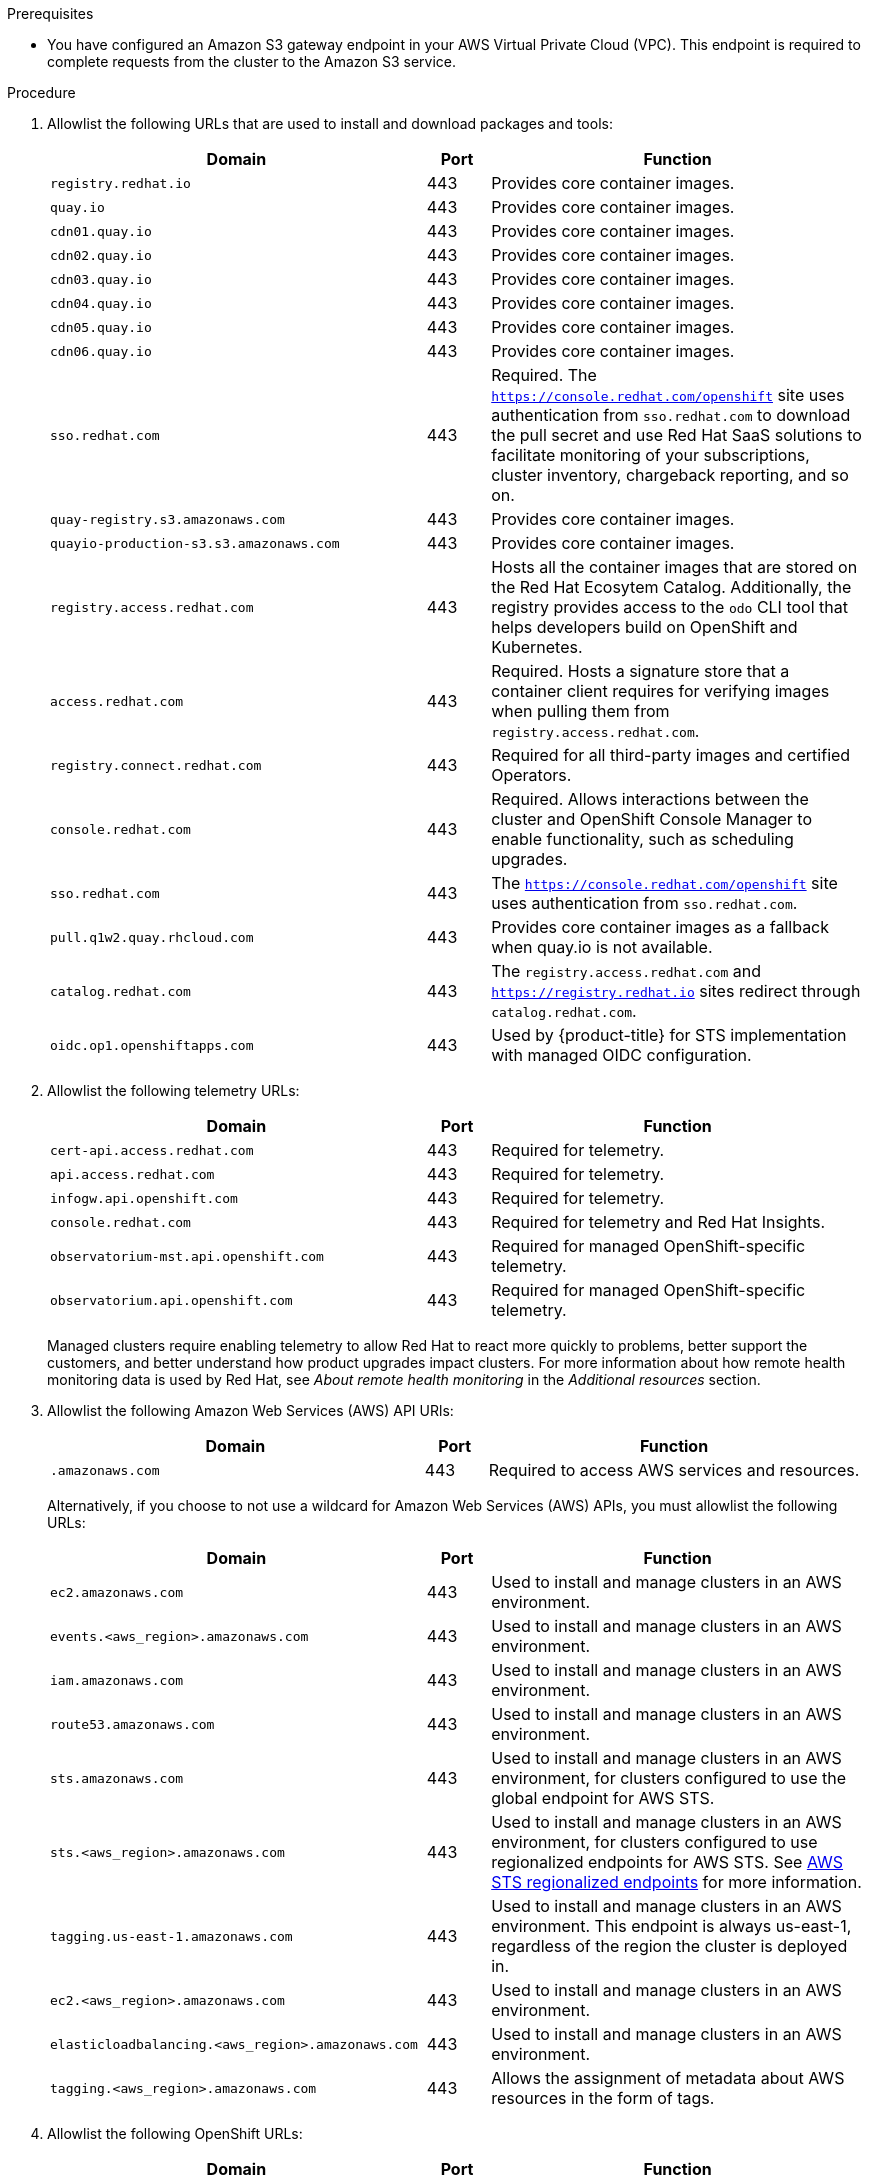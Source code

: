 // Module included in the following assemblies:
//
// * osd_planning/aws-ccs.adoc
// * rosa_install_access_delete_clusters/rosa_getting_started_iam/rosa-aws-prereqs.adoc
// * rosa_planning/rosa-sts-aws-prereqs.adoc

:_mod-docs-content-type: PROCEDURE

ifdef::openshift-rosa[]
[id="rosa-classic-firewall-prerequisites_{context}"]
= Firewall prerequisites for {product-title} clusters using STS

endif::openshift-rosa[]
ifdef::openshift-dedicated[]
[id="osd-aws-privatelink-firewall-prerequisites_{context}"]
= Firewall prerequisites

If you are using a firewall to control egress traffic from {product-title}, you must configure your firewall to grant access to the certain domain and port combinations below. {product-title} requires this access to provide a fully managed OpenShift service.
endif::openshift-dedicated[]

ifdef::openshift-rosa[]
[IMPORTANT]
====
Only {product-title} clusters deployed with PrivateLink can use a firewall to control egress traffic.
====
endif::[]

.Prerequisites

* You have configured an Amazon S3 gateway endpoint in your AWS Virtual Private Cloud (VPC). This endpoint is required to complete requests from the cluster to the Amazon S3 service.

.Procedure

. Allowlist the following URLs that are used to install and download packages and tools:
+
[cols="6,1,6",options="header"]
|===
|Domain | Port | Function
|`registry.redhat.io`
|443
|Provides core container images.

|`quay.io`
|443
|Provides core container images.

|`cdn01.quay.io`
|443
|Provides core container images.

|`cdn02.quay.io`
|443
|Provides core container images.

|`cdn03.quay.io`
|443
|Provides core container images.

|`cdn04.quay.io`
|443
|Provides core container images.

|`cdn05.quay.io`
|443
|Provides core container images.

|`cdn06.quay.io`
|443
|Provides core container images.

|`sso.redhat.com`
|443
|Required. The `https://console.redhat.com/openshift` site uses authentication from `sso.redhat.com` to download the pull secret and use Red{nbsp}Hat SaaS solutions to facilitate monitoring of your subscriptions, cluster inventory, chargeback reporting, and so on.

|`quay-registry.s3.amazonaws.com`
|443
|Provides core container images.

|`quayio-production-s3.s3.amazonaws.com`
|443
|Provides core container images.

|`registry.access.redhat.com`
|443
|Hosts all the container images that are stored on the Red{nbsp}Hat Ecosytem Catalog. Additionally, the registry provides access to the `odo` CLI tool that helps developers build on OpenShift and Kubernetes.

|`access.redhat.com`
|443
|Required. Hosts a signature store that a container client requires for verifying images when pulling them from `registry.access.redhat.com`.

|`registry.connect.redhat.com`
|443
|Required for all third-party images and certified Operators.

|`console.redhat.com`
|443
|Required. Allows interactions between the cluster and OpenShift Console Manager to enable functionality, such as scheduling upgrades.

|`sso.redhat.com`
|443
|The `https://console.redhat.com/openshift` site uses authentication from `sso.redhat.com`.

|`pull.q1w2.quay.rhcloud.com`
|443
|Provides core container images as a fallback when quay.io is not available.

|`catalog.redhat.com`
|443
|The `registry.access.redhat.com` and `https://registry.redhat.io` sites redirect through `catalog.redhat.com`.

|`oidc.op1.openshiftapps.com`
|443
|Used by {product-title}  for STS implementation with managed OIDC configuration.
|===
+
. Allowlist the following telemetry URLs:
+
[cols="6,1,6",options="header"]
|===
|Domain | Port | Function

|`cert-api.access.redhat.com`
|443
|Required for telemetry.

|`api.access.redhat.com`
|443
|Required for telemetry.

|`infogw.api.openshift.com`
|443
|Required for telemetry.

|`console.redhat.com`
|443
|Required for telemetry and Red{nbsp}Hat Insights.

|`observatorium-mst.api.openshift.com`
|443
|Required for managed OpenShift-specific telemetry.

|`observatorium.api.openshift.com`
|443
|Required for managed OpenShift-specific telemetry.
|===
+
Managed clusters require enabling telemetry to allow Red{nbsp}Hat to react more quickly to problems, better support the customers, and better understand how product upgrades impact clusters.
For more information about how remote health monitoring data is used by Red{nbsp}Hat, see _About remote health monitoring_ in the _Additional resources_ section.

. Allowlist the following Amazon Web Services (AWS) API URls:
+
[cols="6,1,6",options="header"]
|===
|Domain | Port | Function

|`.amazonaws.com`
|443
|Required to access AWS services and resources.
|===
+
Alternatively, if you choose to not use a wildcard for Amazon Web Services (AWS) APIs, you must allowlist the following URLs:
+
[cols="6,1,6",options="header"]
|===
|Domain | Port | Function
|`ec2.amazonaws.com`
|443
|Used to install and manage clusters in an AWS environment.

|`events.<aws_region>.amazonaws.com`
|443
|Used to install and manage clusters in an AWS environment.

|`iam.amazonaws.com`
|443
|Used to install and manage clusters in an AWS environment.

|`route53.amazonaws.com`
|443
|Used to install and manage clusters in an AWS environment.

|`sts.amazonaws.com`
|443
|Used to install and manage clusters in an AWS environment, for clusters configured to use the global endpoint for AWS STS.

|`sts.<aws_region>.amazonaws.com`
|443
|Used to install and manage clusters in an AWS environment, for clusters configured to use regionalized endpoints for AWS STS. See link:https://docs.aws.amazon.com/sdkref/latest/guide/feature-sts-regionalized-endpoints.html[AWS STS regionalized endpoints] for more information.

|`tagging.us-east-1.amazonaws.com`
|443
|Used to install and manage clusters in an AWS environment. This endpoint is always us-east-1, regardless of the region the cluster is deployed in.

|`ec2.<aws_region>.amazonaws.com`
|443
|Used to install and manage clusters in an AWS environment.

|`elasticloadbalancing.<aws_region>.amazonaws.com`
|443
|Used to install and manage clusters in an AWS environment.

//|`servicequotas.<aws_region>.amazonaws.com`
//|443
//|Required. Used to confirm quotas for deploying the service.

|`tagging.<aws_region>.amazonaws.com`
|443
|Allows the assignment of metadata about AWS resources in the form of tags.
|===

. Allowlist the following OpenShift URLs:
+
[cols="6,1,6",options="header"]
|===
|Domain | Port | Function

|`mirror.openshift.com`
|443
|Used to access mirrored installation content and images. This site is also a source of release image signatures.

|`api.openshift.com`
|443
|Used to check if updates are available for the cluster.
|===

. Allowlist the following site reliability engineering (SRE) and management URLs:
+
[cols="6,1,6",options="header"]
|===
|Domain | Port | Function

|`api.pagerduty.com`
|443
|This alerting service is used by the in-cluster alertmanager to send alerts notifying Red{nbsp}Hat SRE of an event to take action on.

|`events.pagerduty.com`
|443
|This alerting service is used by the in-cluster alertmanager to send alerts notifying Red{nbsp}Hat SRE of an event to take action on.

|`api.deadmanssnitch.com`
|443
|Alerting service used by {product-title} to send periodic pings that indicate whether the cluster is available and running.

|`nosnch.in`
|443
|Alerting service used by {product-title} to send periodic pings that indicate whether the cluster is available and running.

|`http-inputs-osdsecuritylogs.splunkcloud.com`
|443
|Required. Used by the `splunk-forwarder-operator` as a logging forwarding endpoint to be used by Red{nbsp}Hat SRE for log-based alerting.

|`sftp.access.redhat.com` (Recommended)
|22
|The SFTP server used by `must-gather-operator` to upload diagnostic logs to help troubleshoot issues with the cluster.
|===
